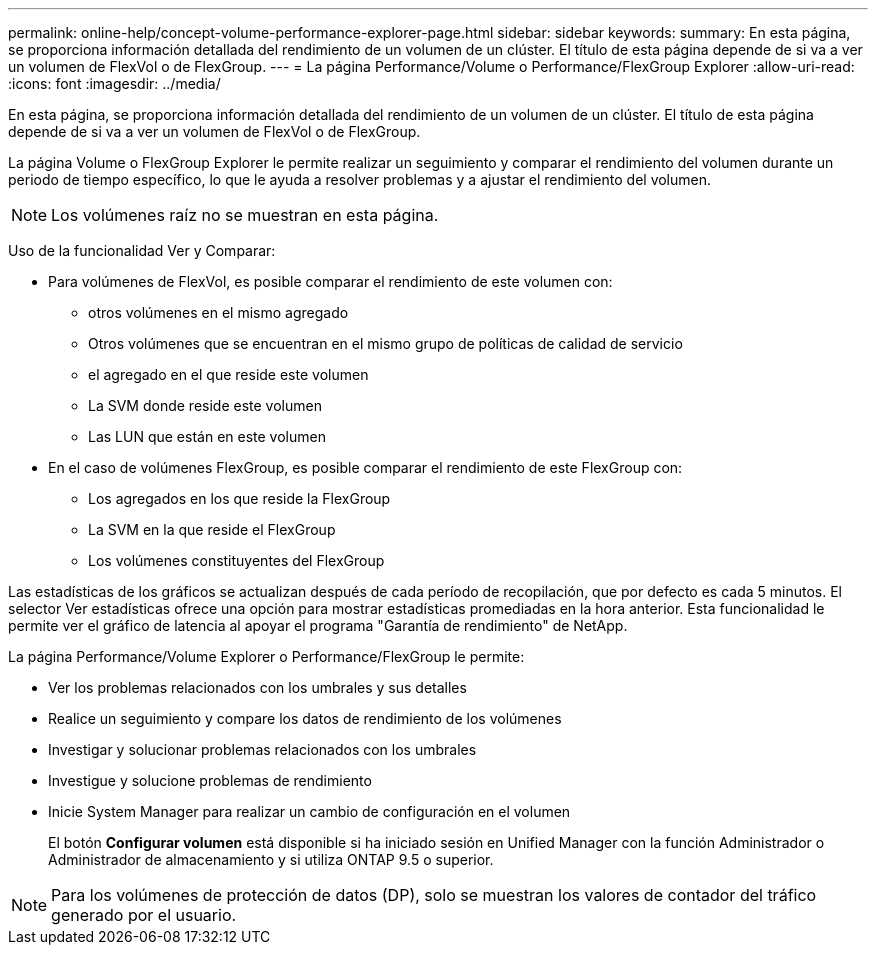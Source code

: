 ---
permalink: online-help/concept-volume-performance-explorer-page.html 
sidebar: sidebar 
keywords:  
summary: En esta página, se proporciona información detallada del rendimiento de un volumen de un clúster. El título de esta página depende de si va a ver un volumen de FlexVol o de FlexGroup. 
---
= La página Performance/Volume o Performance/FlexGroup Explorer
:allow-uri-read: 
:icons: font
:imagesdir: ../media/


[role="lead"]
En esta página, se proporciona información detallada del rendimiento de un volumen de un clúster. El título de esta página depende de si va a ver un volumen de FlexVol o de FlexGroup.

La página Volume o FlexGroup Explorer le permite realizar un seguimiento y comparar el rendimiento del volumen durante un periodo de tiempo específico, lo que le ayuda a resolver problemas y a ajustar el rendimiento del volumen.

[NOTE]
====
Los volúmenes raíz no se muestran en esta página.

====
Uso de la funcionalidad Ver y Comparar:

* Para volúmenes de FlexVol, es posible comparar el rendimiento de este volumen con:
+
** otros volúmenes en el mismo agregado
** Otros volúmenes que se encuentran en el mismo grupo de políticas de calidad de servicio
** el agregado en el que reside este volumen
** La SVM donde reside este volumen
** Las LUN que están en este volumen


* En el caso de volúmenes FlexGroup, es posible comparar el rendimiento de este FlexGroup con:
+
** Los agregados en los que reside la FlexGroup
** La SVM en la que reside el FlexGroup
** Los volúmenes constituyentes del FlexGroup




Las estadísticas de los gráficos se actualizan después de cada período de recopilación, que por defecto es cada 5 minutos. El selector Ver estadísticas ofrece una opción para mostrar estadísticas promediadas en la hora anterior. Esta funcionalidad le permite ver el gráfico de latencia al apoyar el programa "Garantía de rendimiento" de NetApp.

La página Performance/Volume Explorer o Performance/FlexGroup le permite:

* Ver los problemas relacionados con los umbrales y sus detalles
* Realice un seguimiento y compare los datos de rendimiento de los volúmenes
* Investigar y solucionar problemas relacionados con los umbrales
* Investigue y solucione problemas de rendimiento
* Inicie System Manager para realizar un cambio de configuración en el volumen
+
El botón *Configurar volumen* está disponible si ha iniciado sesión en Unified Manager con la función Administrador o Administrador de almacenamiento y si utiliza ONTAP 9.5 o superior.



[NOTE]
====
Para los volúmenes de protección de datos (DP), solo se muestran los valores de contador del tráfico generado por el usuario.

====